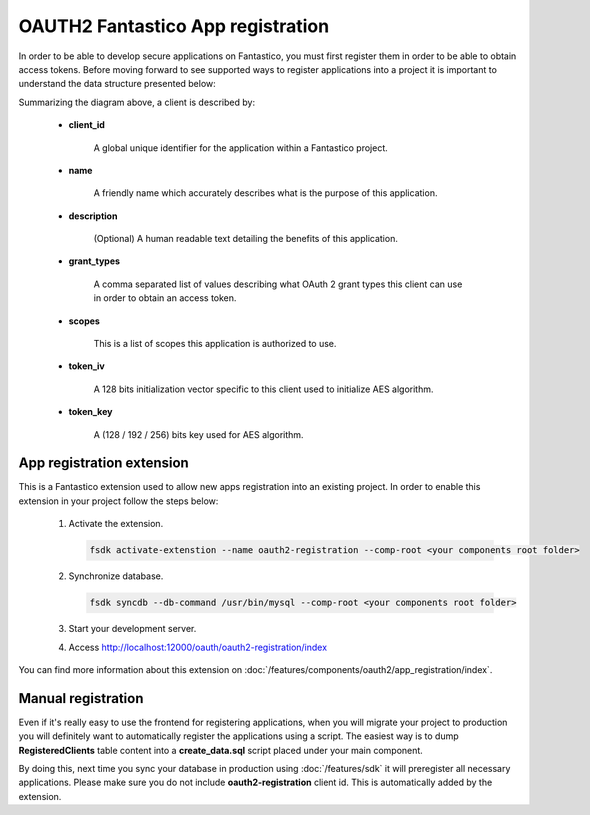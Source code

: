 OAUTH2 Fantastico App registration
==================================

In order to be able to develop secure applications on Fantastico, you must first register them in order to be able to obtain
access tokens. Before moving forward to see supported ways to register applications into a project it is important to understand
the data structure presented below:

.. image:: /images/oauth2/clients_storage.png

Summarizing the diagram above, a client is described by:

   * **client_id**

      A global unique identifier for the application within a Fantastico project.

   * **name**

      A friendly name which accurately describes what is the purpose of this application.

   * **description**

      (Optional) A human readable text detailing the benefits of this application.

   * **grant_types**

      A comma separated list of values describing what OAuth 2 grant types this client can use in order to obtain an access token.

   * **scopes**

      This is a list of scopes this application is authorized to use.

   * **token_iv**

      A 128 bits initialization vector specific to this client used to initialize AES algorithm.

   * **token_key**

      A (128 / 192 / 256) bits key used for AES algorithm.

App registration extension
--------------------------

This is a Fantastico extension used to allow new apps registration into an existing project. In order to enable this extension
in your project follow the steps below:

   #. Activate the extension.

      .. code-block:: bash

         fsdk activate-extenstion --name oauth2-registration --comp-root <your components root folder>

   #. Synchronize database.

      .. code-block:: bash

         fsdk syncdb --db-command /usr/bin/mysql --comp-root <your components root folder>

   #. Start your development server.

   #. Access http://localhost:12000/oauth/oauth2-registration/index

You can find more information about this extension on :doc:`/features/components/oauth2/app_registration/index`.

Manual registration
-------------------

Even if it's really easy to use the frontend for registering applications, when you will migrate your project to production
you will definitely want to automatically register the applications using a script. The easiest way is to dump **RegisteredClients**
table content into a **create_data.sql** script placed under your main component.

By doing this, next time you sync your database in production using :doc:`/features/sdk` it will preregister all necessary
applications. Please make sure you do not include **oauth2-registration** client id. This is automatically added by the extension.
